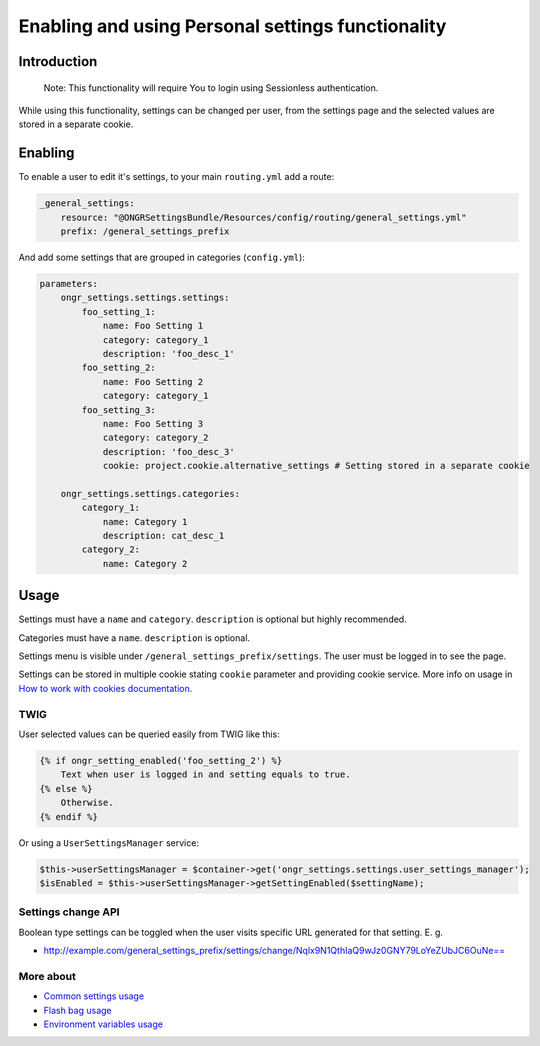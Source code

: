 ======================================
Enabling and using Personal settings functionality
======================================


Introduction
----------------
    Note: This functionality will require You to login using Sessionless authentication.

While using this functionality, settings can be changed per user, from the settings page and the selected values are stored in a separate cookie.

Enabling
----------------
To enable a user to edit it's settings, to your main ``routing.yml`` add a route:

.. code-block:: yaml

    _general_settings:
        resource: "@ONGRSettingsBundle/Resources/config/routing/general_settings.yml"
        prefix: /general_settings_prefix

..

And add some settings that are grouped in categories (``config.yml``):

.. code-block:: yaml

    parameters:
        ongr_settings.settings.settings:
            foo_setting_1:
                name: Foo Setting 1
                category: category_1
                description: 'foo_desc_1'
            foo_setting_2:
                name: Foo Setting 2
                category: category_1
            foo_setting_3:
                name: Foo Setting 3
                category: category_2
                description: 'foo_desc_3'
                cookie: project.cookie.alternative_settings # Setting stored in a separate cookie

        ongr_settings.settings.categories:
            category_1:
                name: Category 1
                description: cat_desc_1
            category_2:
                name: Category 2

..

Usage
-------
Settings must have a ``name`` and ``category``. ``description`` is optional but highly recommended.

Categories must have a ``name``. ``description`` is optional.

Settings menu is visible under ``/general_settings_prefix/settings``. The user must be logged in to see the page.

Settings can be stored in multiple cookie stating ``cookie`` parameter and providing cookie service.
More info on usage in `How to work with cookies documentation <https://github.com/ongr-io/CookiesBundle>`_.


TWIG
~~~~

User selected values can be queried easily from TWIG like this:

.. code-block:: twig

    {% if ongr_setting_enabled('foo_setting_2') %}
        Text when user is logged in and setting equals to true.
    {% else %}
        Otherwise.
    {% endif %}

..

Or using a ``UserSettingsManager`` service:

.. code-block:: php

    $this->userSettingsManager = $container->get('ongr_settings.settings.user_settings_manager');
    $isEnabled = $this->userSettingsManager->getSettingEnabled($settingName);

..

Settings change API
~~~~~~~~~~~~~~~~~~~~~~~~

Boolean type settings can be toggled when the user visits specific URL generated for that setting. E. g.

- `http://example.com/general_settings_prefix/settings/change/Nqlx9N1QthIaQ9wJz0GNY79LoYeZUbJC6OuNe== <http://example.com/general_settings_prefix/settings/change/Nqlx9N1QthIaQ9wJz0GNY79LoYeZUbJC6OuNe==>`_


More about
~~~~~~~
- `Common settings usage </Resources/doc/common_settings.rst>`_
- `Flash bag usage </Resources/doc/flash_bag.rst>`_
- `Environment variables usage </Resources/doc/env_variable.rst>`_